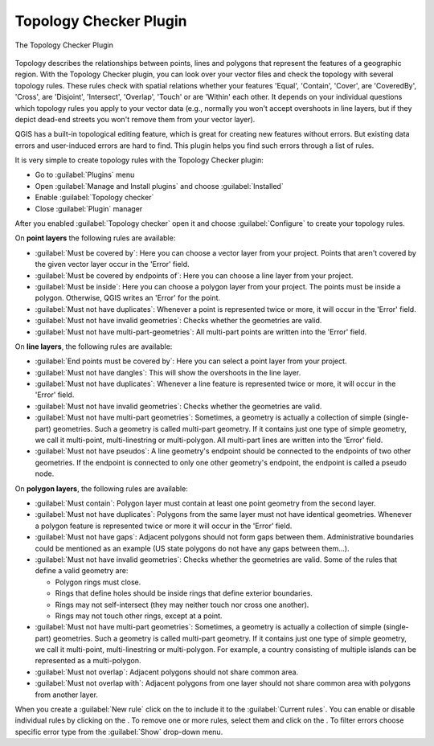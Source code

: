 .. index:: Topology
   single: Plugins; Topology Checker
.. _`topology`:

Topology Checker Plugin
=======================

.. _figure_topology_checker:

.. figure:: img/topology_checker.png
   :align: center

   The Topology Checker Plugin

Topology describes the relationships between points, lines and polygons that
represent the features of a geographic region. With the Topology Checker plugin,
you can look over your vector files and check the topology with several topology
rules. These rules check with spatial relations whether your features 'Equal',
'Contain', 'Cover', are 'CoveredBy', 'Cross', are 'Disjoint', 'Intersect',
'Overlap', 'Touch' or are 'Within' each other. It depends on your individual
questions which topology rules you apply to your vector data (e.g., normally
you won't accept overshoots in line layers, but if they depict dead-end streets you
won't remove them from your vector layer).

QGIS has a built-in topological editing feature, which is great for creating
new features without errors. But existing data errors and user-induced errors
are hard to find. This plugin helps you find such errors through a list of rules.

It is very simple to create topology rules with the Topology Checker plugin:

* Go to :guilabel:`Plugins` menu
* Open |showPluginManager| :guilabel:`Manage and Install plugins` and choose 
  |pluginInstalled| :guilabel:`Installed`
* Enable |checkbox| |topologyChecker| :guilabel:`Topology checker`
* Close |plugin| :guilabel:`Plugin` manager

After you enabled |topologyChecker| :guilabel:`Topology checker` 
open it and choose |options| :guilabel:`Configure` to create your topology rules.

On **point layers** the following rules are available:

* :guilabel:`Must be covered by`: Here you can choose a vector layer from your project.
  Points that aren't covered by the given vector layer occur in the 'Error' field.
* :guilabel:`Must be covered by endpoints of`: Here you can choose a line layer from your project.
* :guilabel:`Must be inside`: Here you can choose a polygon layer from your project.
  The points must be inside a polygon. Otherwise, QGIS writes an 'Error' for the point.
* :guilabel:`Must not have duplicates`: Whenever a point is represented twice or more,
  it will occur in the 'Error' field.
* :guilabel:`Must not have invalid geometries`: Checks whether the geometries are valid.
* :guilabel:`Must not have multi-part-geometries`: All multi-part points are written
  into the 'Error' field.

On **line layers**, the following rules are available:

* :guilabel:`End points must be covered by`: Here you can select a point layer from your project.
* :guilabel:`Must not have dangles`: This will show the overshoots in the line layer.
* :guilabel:`Must not have duplicates`: Whenever a line feature is represented twice or more,
  it will occur in the 'Error' field.
* :guilabel:`Must not have invalid geometries`: Checks whether the geometries are valid.
* :guilabel:`Must not have multi-part geometries`: Sometimes, a geometry is actually a
  collection of simple (single-part) geometries. Such a geometry is called
  multi-part geometry. If it contains just one type of simple geometry, we call
  it multi-point, multi-linestring or multi-polygon. All multi-part lines are
  written into the 'Error' field.
* :guilabel:`Must not have pseudos`: A line geometry's endpoint should be connected to
  the endpoints of two other geometries. If the endpoint is connected to only
  one other geometry's endpoint, the endpoint is called a pseudo node.

On **polygon layers**, the following rules are available:

* :guilabel:`Must contain`: Polygon layer must contain at least one point geometry
  from the second layer.
* :guilabel:`Must not have duplicates`: Polygons from the same layer must not have
  identical geometries. Whenever a polygon feature is represented twice or more
  it will occur in the 'Error' field.
* :guilabel:`Must not have gaps`: Adjacent polygons should not form gaps between them.
  Administrative boundaries could be mentioned as an example (US state polygons
  do not have any gaps between them...).
* :guilabel:`Must not have invalid geometries`: Checks whether the geometries are valid.
  Some of the rules that define a valid geometry are:

  * Polygon rings must close.
  * Rings that define holes should be inside rings that define exterior boundaries.
  * Rings may not self-intersect (they may neither touch nor cross one another).
  * Rings may not touch other rings, except at a point.

* :guilabel:`Must not have multi-part geometries`: Sometimes, a geometry is actually a
  collection of simple (single-part) geometries. Such a geometry is called multi-part
  geometry. If it contains just one type of simple geometry, we call it multi-point,
  multi-linestring or multi-polygon. For example, a country consisting of multiple
  islands can be represented as a multi-polygon.
* :guilabel:`Must not overlap`: Adjacent polygons should not share common area.
* :guilabel:`Must not overlap with`: Adjacent polygons from one layer should not share
  common area with polygons from another layer.

When you create a :guilabel:`New rule` click on the |add| to include
it to the :guilabel:`Current rules`. You can enable or disable individual
rules by clicking on the |checkbox|. To remove one or more rules, select them 
and click on the |symbologyRemove|.
To filter errors choose specific error type from the :guilabel:`Show` 
drop-down menu.

.. Substitutions definitions - AVOID EDITING PAST THIS LINE
   This will be automatically updated by the find_set_subst.py script.
   If you need to create a new substitution manually,
   please add it also to the substitutions.txt file in the
   source folder.

.. |add| image:: /static/common/mActionAdd.png
   :width: 1.5em
.. |checkbox| image:: /static/common/checkbox.png
   :width: 1.3em 
.. |options| image:: /static/common/mActionOptions.png
   :width: 1em
.. |plugin| image:: /static/common/plugin.png
   :width: 1.5em
.. |pluginInstalled| image:: /static/common/plugin-installed.png
   :width: 1.5em
.. |showPluginManager| image:: /static/common/mActionShowPluginManager.png
   :width: 1.5em
.. |symbologyRemove| image:: /static/common/symbologyRemove.png
   :width: 1.5em
.. |topologyChecker| image:: /static/common/mActionTopologyChecker.png
   :width: 1.5em




